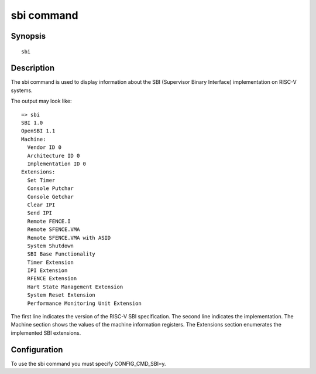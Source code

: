 .. SPDX-License-Identifier: GPL-2.0+

sbi command
===========

Synopsis
--------

::

    sbi

Description
-----------

The sbi command is used to display information about the SBI (Supervisor Binary
Interface) implementation on RISC-V systems.

The output may look like:

::

    => sbi
    SBI 1.0
    OpenSBI 1.1
    Machine:
      Vendor ID 0
      Architecture ID 0
      Implementation ID 0
    Extensions:
      Set Timer
      Console Putchar
      Console Getchar
      Clear IPI
      Send IPI
      Remote FENCE.I
      Remote SFENCE.VMA
      Remote SFENCE.VMA with ASID
      System Shutdown
      SBI Base Functionality
      Timer Extension
      IPI Extension
      RFENCE Extension
      Hart State Management Extension
      System Reset Extension
      Performance Monitoring Unit Extension

The first line indicates the version of the RISC-V SBI specification.
The second line indicates the implementation.
The Machine section shows the values of the machine information registers.
The Extensions section enumerates the implemented SBI extensions.

Configuration
-------------

To use the sbi command you must specify CONFIG_CMD_SBI=y.

